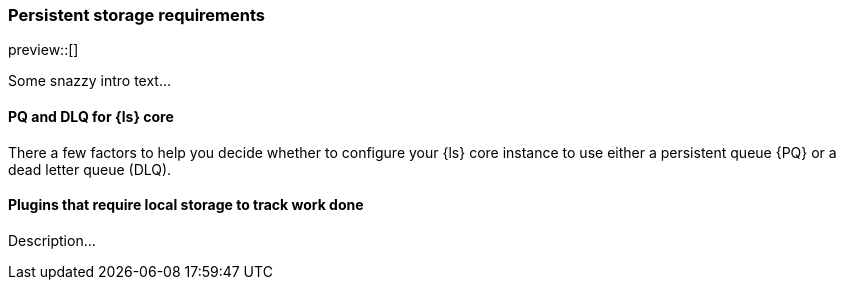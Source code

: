 [[ls-k8s-persistent-storage]]
=== Persistent storage requirements

preview::[]

Some snazzy intro text...

[[persistent-storage-pq-dlq]]
==== PQ and DLQ for {ls} core

There a few factors to help you decide whether to configure your {ls} core instance to use either a persistent queue {PQ} or a dead letter queue (DLQ).

[[persistent-storage-plugins]]
==== Plugins that require local storage to track work done

Description...
